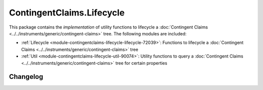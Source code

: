.. Copyright (c) 2023 Digital Asset (Switzerland) GmbH and/or its affiliates. All rights reserved.
.. SPDX-License-Identifier: Apache-2.0

ContingentClaims.Lifecycle
##########################

This package contains the *implementation* of utility functions to lifecycle a
:doc:`Contingent Claims <../../instruments/generic/contingent-claims>` tree. The following modules
are included:

- :ref:`Lifecycle <module-contingentclaims-lifecycle-lifecycle-72039>`:
  Functions to lifecycle a :doc:`Contingent Claims <../../instruments/generic/contingent-claims>`
  tree
- :ref:`Util <module-contingentclaims-lifecycle-util-90074>`:
  Utility functions to query a
  :doc:`Contingent Claims <../../instruments/generic/contingent-claims>` tree for certain properties

Changelog
*********
